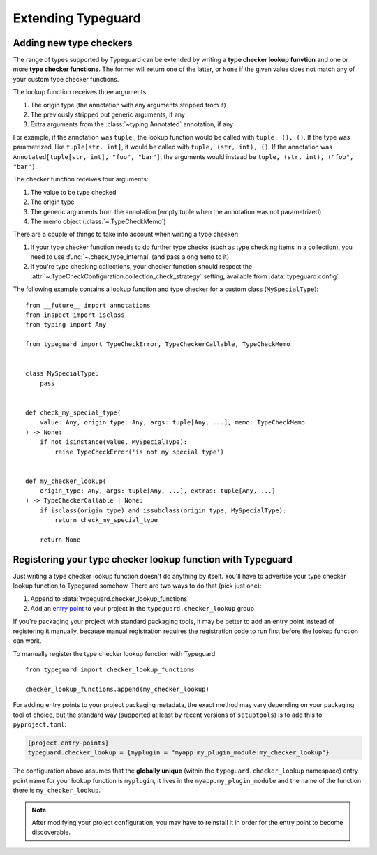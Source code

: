 Extending Typeguard
===================

.. py:currentmodule:: typeguard

Adding new type checkers
------------------------

The range of types supported by Typeguard can be extended by writing a
**type checker lookup funvtion** and one or more **type checker functions**. The former
will return one of the latter, or ``None`` if the given value does not match any of your
custom type checker functions.

The lookup function receives three arguments:

#. The origin type (the annotation with any arguments stripped from it)
#. The previously stripped out generic arguments, if any
#. Extra arguments from the :class:`~typing.Annotated` annotation, if any

For example, if the annotation was ``tuple``,, the lookup function would be called with
``tuple, (), ()``. If the type was parametrized, like ``tuple[str, int]``, it would be
called with ``tuple, (str, int), ()``. If the annotation was
``Annotated[tuple[str, int], "foo", "bar"]``, the arguments would instead be
``tuple, (str, int), ("foo", "bar")``.

The checker function receives four arguments:

#. The value to be type checked
#. The origin type
#. The generic arguments from the annotation (empty tuple when the annotation was not
   parametrized)
#. The memo object (:class:`~.TypeCheckMemo`)

There are a couple of things to take into account when writing a type checker:

#. If your type checker function needs to do further type checks (such as type checking
   items in a collection), you need to use :func:`~.check_type_internal` (and pass
   along ``memo`` to it)
#. If you're type checking collections, your checker function should respect the
   :attr:`~.TypeCheckConfiguration.collection_check_strategy` setting, available from
   :data:`typeguard.config`

The following example contains a lookup function and type checker for a custom class
(``MySpecialType``)::

    from __future__ import annotations
    from inspect import isclass
    from typing import Any

    from typeguard import TypeCheckError, TypeCheckerCallable, TypeCheckMemo


    class MySpecialType:
        pass


    def check_my_special_type(
        value: Any, origin_type: Any, args: tuple[Any, ...], memo: TypeCheckMemo
    ) -> None:
        if not isinstance(value, MySpecialType):
            raise TypeCheckError('is not my special type')


    def my_checker_lookup(
        origin_type: Any, args: tuple[Any, ...], extras: tuple[Any, ...]
    ) -> TypeCheckerCallable | None:
        if isclass(origin_type) and issubclass(origin_type, MySpecialType):
            return check_my_special_type

        return None

Registering your type checker lookup function with Typeguard
------------------------------------------------------------

Just writing a type checker lookup function doesn't do anything by itself. You'll have
to advertise your type checker lookup function to Typeguard somehow. There are two ways
to do that (pick just one):

#. Append to :data:`typeguard.checker_lookup_functions`
#. Add an `entry point`_ to your project in the ``typeguard.checker_lookup`` group

If you're packaging your project with standard packaging tools, it may be better to add
an entry point instead of registering it manually, because manual registration requires
the registration code to run first before the lookup function can work.

To manually register the type checker lookup function with Typeguard::

    from typeguard import checker_lookup_functions

    checker_lookup_functions.append(my_checker_lookup)

For adding entry points to your project packaging metadata, the exact method may vary
depending on your packaging tool of choice, but the standard way (supported at least by
recent versions of ``setuptools``) is to add this to ``pyproject.toml``:

.. code-block:: toml

    [project.entry-points]
    typeguard.checker_lookup = {myplugin = "myapp.my_plugin_module:my_checker_lookup"}

The configuration above assumes that the **globally unique** (within the
``typeguard.checker_lookup`` namespace) entry point name for your lookup function is
``myplugin``, it lives in the ``myapp.my_plugin_module`` and the name of the function
there is ``my_checker_lookup``.

.. note:: After modifying your project configuration, you may have to reinstall it in
    order for the entry point to become discoverable.

.. _entry point: https://docs.python.org/3/library/importlib.metadata.html#entry-points
